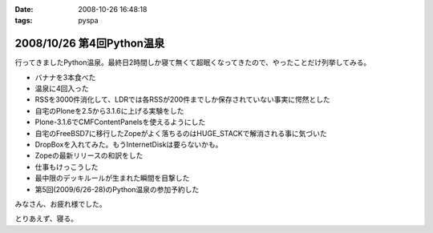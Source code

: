 :date: 2008-10-26 16:48:18
:tags: pyspa

==========================
2008/10/26 第4回Python温泉
==========================

行ってきましたPython温泉。最終日2時間しか寝て無くて超眠くなってきたので、やったことだけ列挙してみる。

* バナナを3本食べた
* 温泉に4回入った
* RSSを3000件消化して、LDRでは各RSSが200件までしか保存されていない事実に愕然とした
* 自宅のPloneを2.5から3.1.6に上げる実験をした
* Plone-3.1.6でCMFContentPanelsを使えるようにした
* 自宅のFreeBSD7に移行したZopeがよく落ちるのはHUGE_STACKで解消される事に気づいた
* DropBoxを入れてみた。もうInternetDiskは要らないかも。
* Zopeの最新リリースの和訳をした
* 仕事もけっこうした
* 最中限のデッキルールが生まれた瞬間を目撃した
* 第5回(2009/6/26-28)のPython温泉の参加予約した

みなさん、お疲れ様でした。

とりあえず、寝る。


.. :extend type: text/html
.. :extend:

